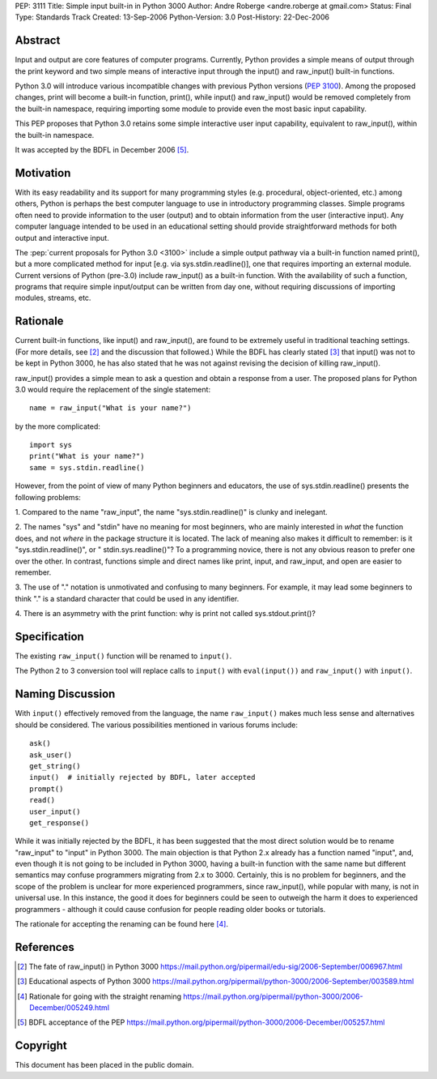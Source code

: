 PEP: 3111
Title: Simple input built-in in Python 3000
Author: Andre Roberge <andre.roberge at gmail.com>
Status: Final
Type: Standards Track
Created: 13-Sep-2006
Python-Version: 3.0
Post-History: 22-Dec-2006


Abstract
========

Input and output are core features of computer programs.  Currently,
Python provides a simple means of output through the print keyword
and two simple means of interactive input through the input()
and raw_input() built-in functions.

Python 3.0 will introduce various incompatible changes with previous
Python versions (:pep:`3100`).
Among the proposed changes, print will become a built-in
function, print(), while input() and raw_input() would be removed completely
from the built-in namespace, requiring importing some module to provide
even the most basic input capability.

This PEP proposes that Python 3.0 retains some simple interactive user
input capability, equivalent to raw_input(), within the built-in namespace.

It was accepted by the BDFL in December 2006 [5]_.


Motivation
==========

With its easy readability and its support for many programming styles
(e.g. procedural, object-oriented, etc.) among others, Python is perhaps
the best computer language to use in introductory programming classes.
Simple programs often need to provide information to the user (output)
and to obtain information from the user (interactive input).
Any computer language intended to be used in an educational setting should
provide straightforward methods for both output and interactive input.

The :pep:`current proposals for Python 3.0 <3100>`
include a simple output pathway
via a built-in function named print(), but a more complicated method for
input [e.g. via sys.stdin.readline()], one that requires importing an external
module.  Current versions of Python (pre-3.0) include raw_input() as a
built-in function.  With the availability of such a function, programs that
require simple input/output can be written from day one, without requiring
discussions of importing modules, streams, etc.


Rationale
=========

Current built-in functions, like input() and raw_input(), are found to be
extremely useful in traditional teaching settings. (For more details,
see [2]_ and the discussion that followed.)
While the BDFL has clearly stated [3]_ that input() was not to be kept in
Python 3000, he has also stated that he was not against revising the
decision of killing raw_input().

raw_input() provides a simple mean to ask a question and obtain a response
from a user.  The proposed plans for Python 3.0 would require the replacement
of the single statement::

  name = raw_input("What is your name?")

by the more complicated::

  import sys
  print("What is your name?")
  same = sys.stdin.readline()

However, from the point of view of many Python beginners and educators, the
use of sys.stdin.readline() presents the following problems:

1. Compared to the name "raw_input", the name "sys.stdin.readline()"
is clunky and inelegant.

2. The names "sys" and "stdin" have no meaning for most beginners,
who are mainly interested in *what* the function does, and not *where*
in the package structure it is located.  The lack of meaning also makes
it difficult to remember:
is it "sys.stdin.readline()", or " stdin.sys.readline()"?
To a programming novice, there is not any obvious reason to prefer
one over the other. In contrast, functions simple and direct names like
print, input, and raw_input, and open are easier to remember.

3. The use of "." notation is unmotivated and confusing to many beginners.
For example, it may lead some beginners to think "."  is a standard
character that could be used in any identifier.

4. There is an asymmetry with the print function: why is print not called
sys.stdout.print()?


Specification
=============

The existing ``raw_input()`` function will be renamed to ``input()``.

The Python 2 to 3 conversion tool will replace calls to ``input()`` with
``eval(input())`` and ``raw_input()`` with ``input()``.


Naming Discussion
=================

With ``input()`` effectively removed from the language,
the name ``raw_input()`` makes much less sense and alternatives should be
considered.  The various possibilities mentioned in various forums include::

  ask()
  ask_user()
  get_string()
  input()  # initially rejected by BDFL, later accepted
  prompt()
  read()
  user_input()
  get_response()

While it was initially rejected by the BDFL, it has been suggested that the
most direct solution would be to rename "raw_input" to "input" in Python 3000.
The main objection is that Python 2.x already has a function named "input",
and, even though it is not going to be included in Python 3000,
having a built-in function with the same name but different semantics may
confuse programmers migrating from 2.x to 3000.  Certainly, this is no problem
for beginners, and the scope of the problem is unclear for more experienced
programmers, since raw_input(), while popular with many, is not in
universal use.  In this instance, the good it does for beginners could be
seen to outweigh the harm it does to experienced programmers -
although it could cause confusion for people reading older books or tutorials.

The rationale for accepting the renaming can be found here [4]_.


References
==========

.. [2] The fate of raw_input() in Python 3000
   https://mail.python.org/pipermail/edu-sig/2006-September/006967.html

.. [3] Educational aspects of Python 3000
   https://mail.python.org/pipermail/python-3000/2006-September/003589.html

.. [4] Rationale for going with the straight renaming
   https://mail.python.org/pipermail/python-3000/2006-December/005249.html

.. [5] BDFL acceptance of the PEP
   https://mail.python.org/pipermail/python-3000/2006-December/005257.html

Copyright
=========

This document has been placed in the public domain.


